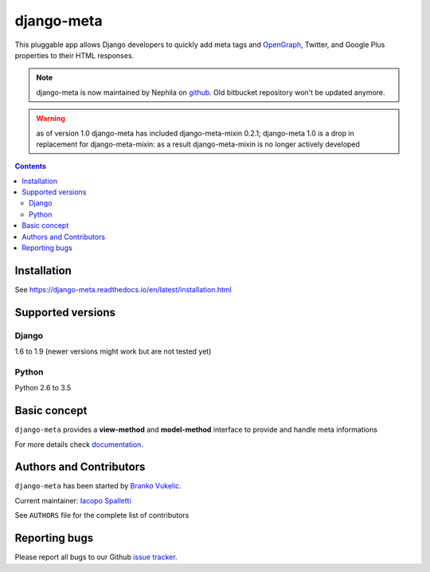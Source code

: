 ===========
django-meta
===========

.. image:: https://img.shields.io/pypi/v/django-meta.svg?style=flat-square
    :target: https://pypi.python.org/pypi/django-meta
    :alt: Latest PyPI version

.. image:: https://img.shields.io/pypi/dm/django-meta.svg?style=flat-square
    :target: https://pypi.python.org/pypi/django-meta
    :alt: Monthly downloads

.. image:: https://img.shields.io/pypi/pyversions/django-meta.svg?style=flat-square
    :target: https://pypi.python.org/pypi/django-meta
    :alt: Python versions

.. image:: https://img.shields.io/travis/nephila/django-meta.svg?style=flat-square
    :target: https://travis-ci.org/nephila/django-meta
    :alt: Latest Travis CI build status

.. image:: https://img.shields.io/coveralls/nephila/django-meta/master.svg?style=flat-square
    :target: https://coveralls.io/r/nephila/django-meta?branch=master
    :alt: Test coverage

.. image:: https://img.shields.io/codecov/c/github/nephila/django-meta/master.svg?style=flat-square
    :target: https://codecov.io/github/nephila/django-meta
    :alt: Test coverage

.. image:: https://codeclimate.com/github/nephila/django-meta/badges/gpa.svg?style=flat-square
   :target: https://codeclimate.com/github/nephila/django-meta
   :alt: Code Climate

This pluggable app allows Django developers to quickly add meta tags and
OpenGraph_, Twitter, and Google Plus properties to their HTML responses.


.. note:: django-meta is now maintained by Nephila on `github`_. Old bitbucket
          repository won't be updated anymore.

.. warning:: as of version 1.0 django-meta has included django-meta-mixin 0.2.1;
             django-meta 1.0 is a drop in replacement for django-meta-mixin:
             as a result django-meta-mixin is no longer actively developed

.. contents::

Installation
============

See https://django-meta.readthedocs.io/en/latest/installation.html

Supported versions
==================

Django
------

1.6 to 1.9 (newer versions might work but are not tested yet)


Python
------

Python 2.6 to 3.5

Basic concept
=============

``django-meta`` provides a **view-method** and **model-method** interface to provide and handle meta informations

For more details check `documentation`_.

Authors and Contributors
========================

``django-meta`` has been started by `Branko Vukelic`_.

Current maintainer: `Iacopo Spalletti`_

See ``AUTHORS`` file for the complete list of contributors

Reporting bugs
==============

Please report all bugs to our Github `issue tracker`_.

.. _OpenGraph: http://opengraphprotocol.org/
.. _issue tracker: https://github.com/nephila/django-meta/issues/
.. _github: https://github.com/nephila/django-meta/
.. _Iacopo Spalletti: https://github.com/yakky
.. _documentation: https://django-meta.readthedocs.io/en/latest/
.. _Branko Vukelic: https://bitbucket.org/monwara



